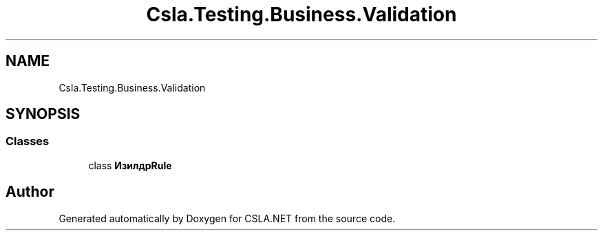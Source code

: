 .TH "Csla.Testing.Business.Validation" 3 "Wed Jul 21 2021" "Version 5.4.2" "CSLA.NET" \" -*- nroff -*-
.ad l
.nh
.SH NAME
Csla.Testing.Business.Validation
.SH SYNOPSIS
.br
.PP
.SS "Classes"

.in +1c
.ti -1c
.RI "class \fBИзилдрRule\fP"
.br
.in -1c
.SH "Author"
.PP 
Generated automatically by Doxygen for CSLA\&.NET from the source code\&.
